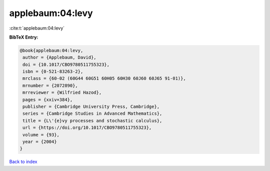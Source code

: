 applebaum:04:levy
=================

:cite:t:`applebaum:04:levy`

**BibTeX Entry:**

.. code-block:: bibtex

   @book{applebaum:04:levy,
    author = {Applebaum, David},
    doi = {10.1017/CBO9780511755323},
    isbn = {0-521-83263-2},
    mrclass = {60-02 (60G44 60G51 60H05 60H30 60J60 60J65 91-01)},
    mrnumber = {2072890},
    mrreviewer = {Wilfried Hazod},
    pages = {xxiv+384},
    publisher = {Cambridge University Press, Cambridge},
    series = {Cambridge Studies in Advanced Mathematics},
    title = {L\'{e}vy processes and stochastic calculus},
    url = {https://doi.org/10.1017/CBO9780511755323},
    volume = {93},
    year = {2004}
   }

`Back to index <../By-Cite-Keys.rst>`_
